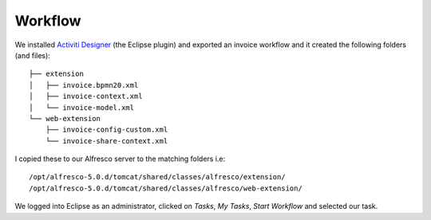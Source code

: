 Workflow
********

We installed `Activiti Designer`_ (the Eclipse plugin) and exported an invoice
workflow and it created the following folders (and files)::

  ├── extension
  │   ├── invoice.bpmn20.xml
  │   ├── invoice-context.xml
  │   └── invoice-model.xml
  └── web-extension
      ├── invoice-config-custom.xml
      └── invoice-share-context.xml

I copied these to our Alfresco server to the matching folders i.e::

  /opt/alfresco-5.0.d/tomcat/shared/classes/alfresco/extension/
  /opt/alfresco-5.0.d/tomcat/shared/classes/alfresco/web-extension/

We logged into Eclipse as an administrator, clicked on *Tasks*, *My Tasks*,
*Start Workflow* and selected our task.


.. _`Activiti Designer`: http://docs.alfresco.com/4.0/topics/wf-activiti-designer-setup.html
